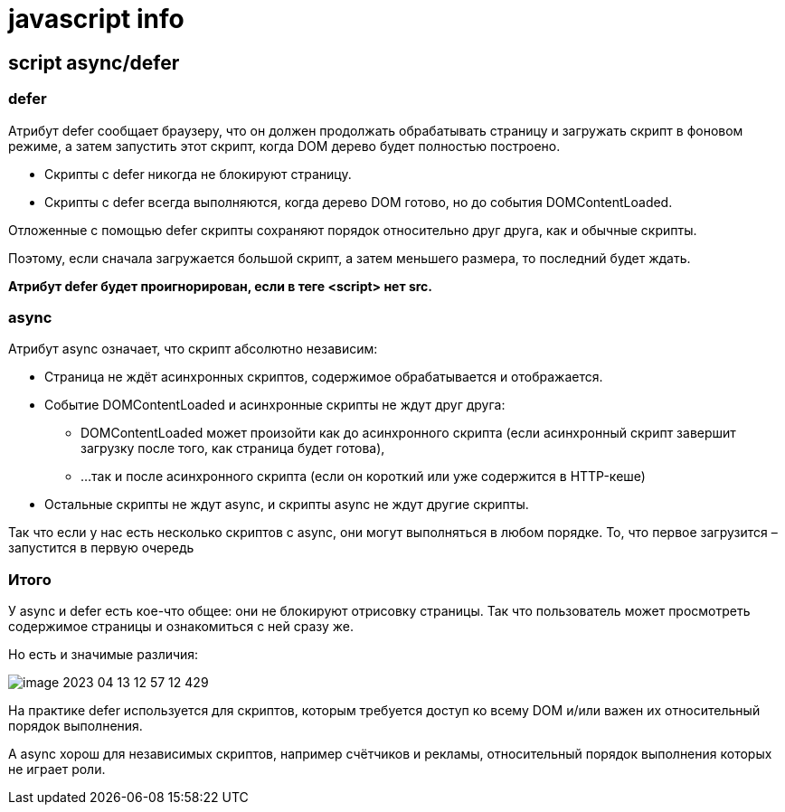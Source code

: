 = javascript info

== script async/defer

=== defer
Атрибут defer сообщает браузеру, что он должен продолжать обрабатывать страницу и загружать скрипт в фоновом режиме, а затем запустить этот скрипт, когда DOM дерево будет полностью построено.


* Скрипты с defer никогда не блокируют страницу.
* Скрипты с defer всегда выполняются, когда дерево DOM готово, но до события DOMContentLoaded.

Отложенные с помощью defer скрипты сохраняют порядок относительно друг друга, как и обычные скрипты.

Поэтому, если сначала загружается большой скрипт, а затем меньшего размера, то последний будет ждать.

*Атрибут defer будет проигнорирован, если в теге <script> нет src.*

=== async

Атрибут async означает, что скрипт абсолютно независим:

* Страница не ждёт асинхронных скриптов, содержимое обрабатывается и отображается.
* Событие DOMContentLoaded и асинхронные скрипты не ждут друг друга:
** DOMContentLoaded может произойти как до асинхронного скрипта (если асинхронный скрипт завершит загрузку после того, как страница будет готова),
** …так и после асинхронного скрипта (если он короткий или уже содержится в HTTP-кеше)
* Остальные скрипты не ждут async, и скрипты async не ждут другие скрипты.

Так что если у нас есть несколько скриптов с async, они могут выполняться в любом порядке. То, что первое загрузится – запустится в первую очередь

=== Итого
У async и defer есть кое-что общее: они не блокируют отрисовку страницы. Так что пользователь может просмотреть содержимое страницы и ознакомиться с ней сразу же.

Но есть и значимые различия:

image::image-2023-04-13-12-57-12-429.png[]

На практике defer используется для скриптов, которым требуется доступ ко всему DOM и/или важен их относительный порядок выполнения.

А async хорош для независимых скриптов, например счётчиков и рекламы, относительный порядок выполнения которых не играет роли.